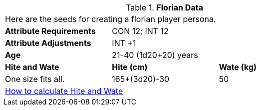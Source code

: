 // Table 4.10 Florian Data
.*Florian Data*
[width="75%",cols="<,<,<",frame="all"]

|===

3+<|Here are the seeds for creating a florian player persona.

s|Attribute Requirements
2+<|CON 12; INT 12

s|Attribute Adjustments
2+<|INT +1
 
s|Age
2+<|21-40  (1d20+20) years

s|Hite and Wate
s|Hite (cm)
s|Wate (kg)

|One size fits all.
|165+(3d20)-30
|50

3+<| xref:CH04_Anthros.adoc#_hite_and_wate[How to calculate Hite and Wate]

|===